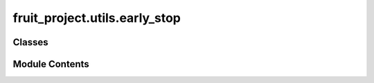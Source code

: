 fruit_project.utils.early_stop
==============================

.. py:module:: fruit_project.utils.early_stop


Classes
-------

.. autoapisummary::

   fruit_project.utils.early_stop.EarlyStopping


Module Contents
---------------

.. py:class:: EarlyStopping(patience: int, delta: float, path: str, name: str, cfg: omegaconf.DictConfig, run: wandb.sdk.wandb_run.Run)

   .. py:attribute:: patience


   .. py:attribute:: delta


   .. py:attribute:: path


   .. py:attribute:: name


   .. py:attribute:: cfg


   .. py:attribute:: run


   .. py:attribute:: best_metric
      :type:  Optional[float]
      :value: None



   .. py:attribute:: counter
      :value: 0



   .. py:attribute:: earlystop
      :value: False



   .. py:attribute:: saved_checkpoints
      :type:  List[Tuple[float, pathlib.Path]]
      :value: []



   .. py:method:: __call__(val_metric: float, model: torch.nn.Module) -> bool

      Checks if early stopping criteria are met and saves the model if the metric improves.

      :param val_metric: Validation metric to monitor.
      :type val_metric: float
      :param model: PyTorch model to save.
      :type model: nn.Module

      :returns: True if early stopping criteria are met, False otherwise.
      :rtype: bool



   .. py:method:: save_model(model: torch.nn.Module, val_metric: float)

      Saves the model checkpoint.

      :param model: PyTorch model to save.
      :type model: nn.Module
      :param val_metric: Validation metric value used for naming the checkpoint file.
      :type val_metric: float

      :returns: None



   .. py:method:: cleanup_checkpoints()

      Deletes all saved checkpoints except the best one.

      :returns: None



   .. py:method:: get_best_model(model: torch.nn.Module) -> torch.nn.Module

      Loads the best model checkpoint and sets the model to evaluation mode.

      :param model: PyTorch model to load the best checkpoint into.
      :type model: nn.Module

      :returns: The model with the best checkpoint loaded.
      :rtype: nn.Module



